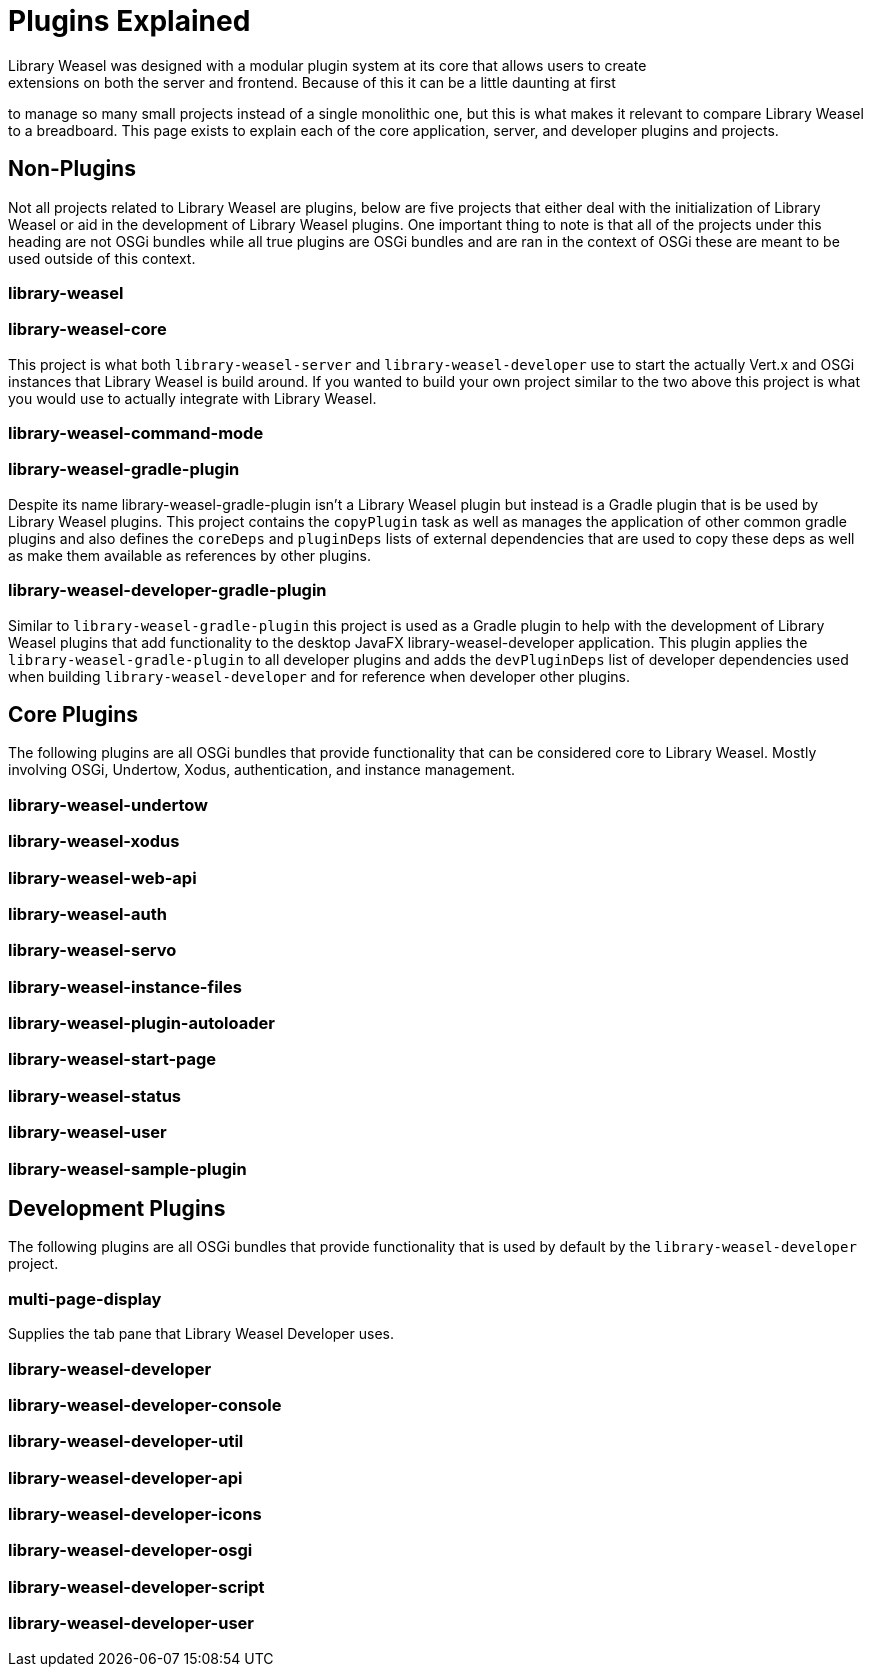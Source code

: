 = Plugins Explained
Library Weasel was designed with a modular plugin system at its core that allows users to create
extensions on both the server and frontend.  Because of this it can be a little daunting at first
to manage so many small projects instead of a single monolithic one, but this is what makes it relevant
to compare Library Weasel to a breadboard.  This page exists to explain each of the core application,
server, and developer plugins and projects.

== Non-Plugins
Not all projects related to Library Weasel are plugins, below are five projects that either deal with
the initialization of Library Weasel or aid in the development of Library Weasel plugins.  One important
thing to note is that all of the projects under this heading are not OSGi bundles while all true
plugins are OSGi bundles and are ran in the context of OSGi these are meant to be used outside of this
context.

=== library-weasel


=== library-weasel-core
This project is what both `library-weasel-server` and `library-weasel-developer` use to start the
actually Vert.x and OSGi instances that Library Weasel is build around.  If you wanted to build your
own project similar to the two above this project is what you would use to actually integrate with
Library Weasel.

=== library-weasel-command-mode


=== library-weasel-gradle-plugin
Despite its name library-weasel-gradle-plugin isn't a Library Weasel plugin but instead is a Gradle
plugin that is be used by Library Weasel plugins.  This project contains the `copyPlugin` task as well
as manages the application of other common gradle plugins and also defines the `coreDeps` and
`pluginDeps` lists of external dependencies that are used to copy these deps as well as make them
available as references by other plugins.

=== library-weasel-developer-gradle-plugin
Similar to `library-weasel-gradle-plugin` this project is used as a Gradle plugin to help with the
development of Library Weasel plugins that add functionality to the desktop JavaFX library-weasel-developer
application.  This plugin applies the `library-weasel-gradle-plugin` to all developer plugins and
adds the `devPluginDeps` list of developer dependencies used when building `library-weasel-developer`
and for reference when developer other plugins.

== Core Plugins
The following plugins are all OSGi bundles that provide functionality that can be considered core to
Library Weasel.  Mostly involving OSGi, Undertow, Xodus, authentication, and instance management.

=== library-weasel-undertow


=== library-weasel-xodus

=== library-weasel-web-api


=== library-weasel-auth


=== library-weasel-servo


=== library-weasel-instance-files


=== library-weasel-plugin-autoloader


=== library-weasel-start-page


=== library-weasel-status

=== library-weasel-user

=== library-weasel-sample-plugin

== Development Plugins
The following plugins are all OSGi bundles that provide functionality that is used by default by the
`library-weasel-developer` project.

=== multi-page-display
Supplies the tab pane that Library Weasel Developer uses.

=== library-weasel-developer


=== library-weasel-developer-console


=== library-weasel-developer-util


=== library-weasel-developer-api


=== library-weasel-developer-icons


=== library-weasel-developer-osgi


=== library-weasel-developer-script


=== library-weasel-developer-user
